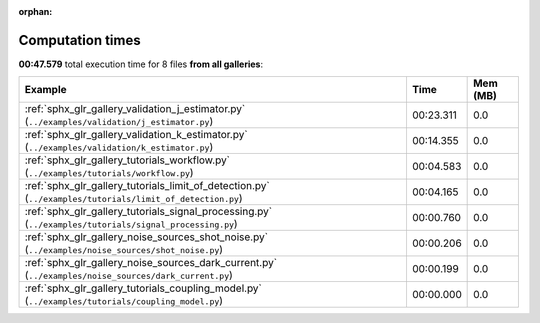 
:orphan:

.. _sphx_glr_sg_execution_times:


Computation times
=================
**00:47.579** total execution time for 8 files **from all galleries**:

.. container::

  .. raw:: html

    <style scoped>
    <link href="https://cdnjs.cloudflare.com/ajax/libs/twitter-bootstrap/5.3.0/css/bootstrap.min.css" rel="stylesheet" />
    <link href="https://cdn.datatables.net/1.13.6/css/dataTables.bootstrap5.min.css" rel="stylesheet" />
    </style>
    <script src="https://code.jquery.com/jquery-3.7.0.js"></script>
    <script src="https://cdn.datatables.net/1.13.6/js/jquery.dataTables.min.js"></script>
    <script src="https://cdn.datatables.net/1.13.6/js/dataTables.bootstrap5.min.js"></script>
    <script type="text/javascript" class="init">
    $(document).ready( function () {
        $('table.sg-datatable').DataTable({order: [[1, 'desc']]});
    } );
    </script>

  .. list-table::
   :header-rows: 1
   :class: table table-striped sg-datatable

   * - Example
     - Time
     - Mem (MB)
   * - :ref:`sphx_glr_gallery_validation_j_estimator.py` (``../examples/validation/j_estimator.py``)
     - 00:23.311
     - 0.0
   * - :ref:`sphx_glr_gallery_validation_k_estimator.py` (``../examples/validation/k_estimator.py``)
     - 00:14.355
     - 0.0
   * - :ref:`sphx_glr_gallery_tutorials_workflow.py` (``../examples/tutorials/workflow.py``)
     - 00:04.583
     - 0.0
   * - :ref:`sphx_glr_gallery_tutorials_limit_of_detection.py` (``../examples/tutorials/limit_of_detection.py``)
     - 00:04.165
     - 0.0
   * - :ref:`sphx_glr_gallery_tutorials_signal_processing.py` (``../examples/tutorials/signal_processing.py``)
     - 00:00.760
     - 0.0
   * - :ref:`sphx_glr_gallery_noise_sources_shot_noise.py` (``../examples/noise_sources/shot_noise.py``)
     - 00:00.206
     - 0.0
   * - :ref:`sphx_glr_gallery_noise_sources_dark_current.py` (``../examples/noise_sources/dark_current.py``)
     - 00:00.199
     - 0.0
   * - :ref:`sphx_glr_gallery_tutorials_coupling_model.py` (``../examples/tutorials/coupling_model.py``)
     - 00:00.000
     - 0.0

